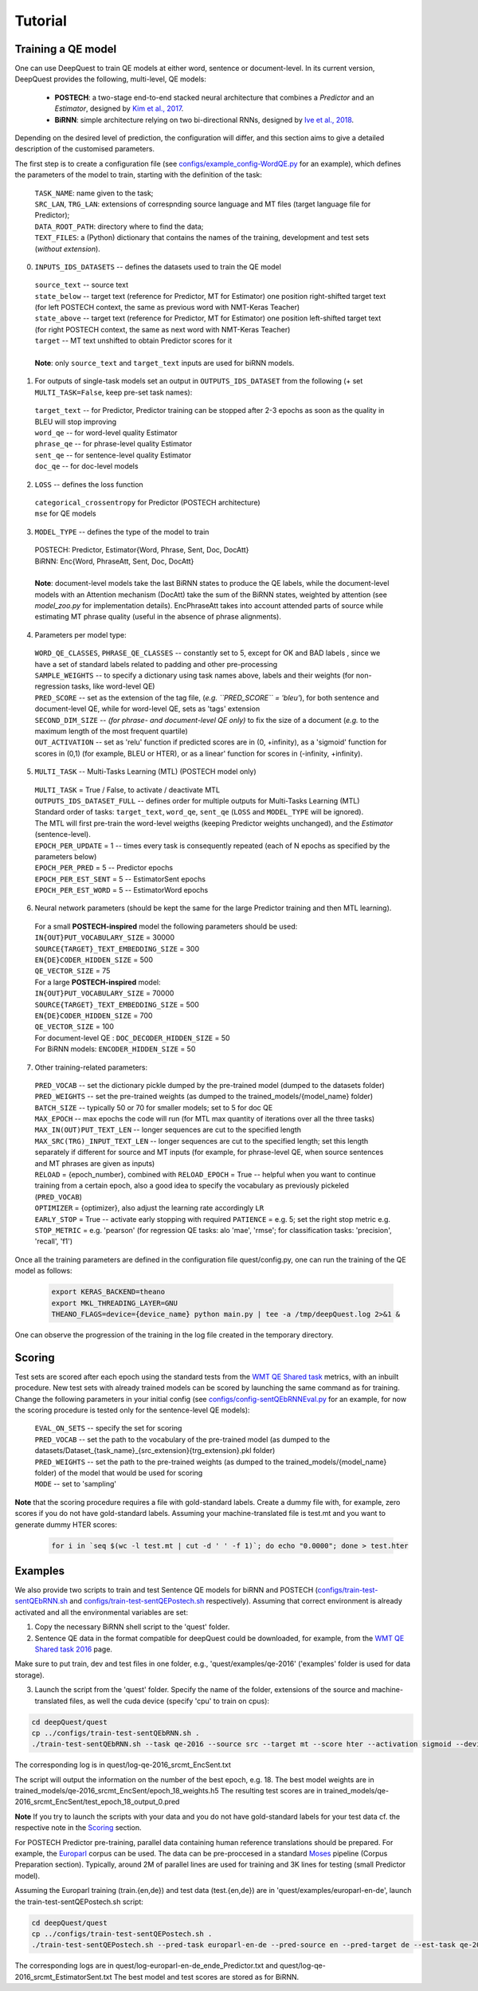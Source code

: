 ========
Tutorial
========

Training a QE model
*******************

One can use DeepQuest to train QE models at either word, sentence or document-level.
In its current version, DeepQuest provides the following, multi-level, QE models:

  - **POSTECH**: a two-stage end-to-end stacked neural architecture that combines a *Predictor* and an *Estimator*, designed by `Kim et al., 2017`_.
  - **BiRNN**: simple architecture relying on two bi-directional RNNs, designed by `Ive et al., 2018`_. 

.. _Kim et al., 2017: https://dl.acm.org/citation.cfm?id=3109480
.. _Ive et al., 2018: 

Depending on the desired level of prediction, the configuration will differ, and this section aims to give a detailed description of the customised parameters.

The first step is to create a configuration file (see `configs/example_config-WordQE.py`_ for an example), which defines the parameters of the model to train, starting with the definition of the task:

.. _configs/example_config-WordQE.py: https://github.com/sheffieldnlp/deepQuest/blob/master/configs/example_config-WordQE.py

  | ``TASK_NAME``: name given to the task; 
  | ``SRC_LAN``, ``TRG_LAN``: extensions of correspnding source language and MT files (target language file for Predictor);
  | ``DATA_ROOT_PATH``: directory where to find the data;
  | ``TEXT_FILES``: a (Python) dictionary that contains the names of the training, development and test sets (*without extension*).

0. ``INPUTS_IDS_DATASETS`` -- defines the datasets used to train the QE model

  | ``source_text`` -- source text 
  | ``state_below`` -- target text (reference for Predictor, MT for Estimator) one position right-shifted target text (for left POSTECH context, the same as previous word with NMT-Keras Teacher)
  | ``state_above`` -- target text (reference for Predictor, MT for Estimator) one position left-shifted target text (for right POSTECH context, the same as next word with NMT-Keras Teacher)
  | ``target`` -- MT text unshifted to obtain Predictor scores for it 
  |
  | **Note**: only ``source_text`` and ``target_text`` inputs are used for biRNN models.


1. For outputs of single-task models set an output in ``OUTPUTS_IDS_DATASET`` from the following (+ set ``MULTI_TASK=False``, keep pre-set task names):

  | ``target_text`` -- for Predictor, Predictor training can be stopped after 2-3 epochs as soon as the quality in BLEU will stop improving
  | ``word_qe`` -- for word-level quality Estimator
  | ``phrase_qe`` -- for phrase-level quality Estimator
  | ``sent_qe`` -- for sentence-level quality Estimator
  | ``doc_qe`` -- for doc-level models


2. ``LOSS`` -- defines the loss function

  | ``categorical_crossentropy`` for Predictor (POSTECH architecture)
  | ``mse`` for QE models


3. ``MODEL_TYPE`` -- defines the type of the model to train 

  | POSTECH: Predictor, Estimator{Word, Phrase, Sent, Doc, DocAtt}
  | BiRNN: Enc{Word, PhraseAtt, Sent, Doc, DocAtt}
  | 
  | **Note**: document-level models take the last BiRNN states to produce the QE labels, while the document-level models with an Attention mechanism (DocAtt) take the sum of the BiRNN states, weighted by attention (see *model_zoo.py* for implementation details). EncPhraseAtt takes into account attended parts of source while estimating MT phrase quality (useful in the absence of phrase alignments).

4. Parameters per model type:

  | ``WORD_QE_CLASSES``, ``PHRASE_QE_CLASSES`` -- constantly set to 5, except for OK and BAD labels , since we have a set of standard labels related to padding and other pre-processing
  | ``SAMPLE_WEIGHTS`` -- to specify a dictionary using task names above, labels and their weights (for non-regression tasks, like word-level QE)
  | ``PRED_SCORE`` -- set as the extension of the tag file, (*e.g. ``PRED_SCORE`` = 'bleu'*), for both sentence and document-level QE, while for word-level QE, sets as 'tags' extension
  | ``SECOND_DIM_SIZE`` -- *(for phrase- and document-level QE only)* to fix the size of a document (*e.g.* to the maximum length of the most frequent quartile)
  | ``OUT_ACTIVATION`` -- set as 'relu' function if predicted scores are in (0, +infinity), as a 'sigmoid' function for scores in (0,1) (for example, BLEU or HTER), or as a linear' function for scores in (-infinity, +infinity).


5. ``MULTI_TASK`` -- Multi-Tasks Learning (MTL) (POSTECH model only)
  
  | ``MULTI_TASK`` = True / False, to activate / deactivate MTL
   
  | ``OUTPUTS_IDS_DATASET_FULL`` -- defines order for multiple outputs for Multi-Tasks Learning (MTL)
  | Standard order of tasks: ``target_text``, ``word_qe``, ``sent_qe`` (``LOSS`` and ``MODEL_TYPE`` will be ignored).
  | The MTL will first pre-train the word-level weigths (keeping Predictor weights unchanged), and the *Estimator* (sentence-level). 

  | ``EPOCH_PER_UPDATE`` = 1 -- times every task is consequently repeated (each of N epochs as specified by the parameters below)
  | ``EPOCH_PER_PRED`` = 5 -- Predictor epochs
  | ``EPOCH_PER_EST_SENT`` = 5 -- EstimatorSent epochs 
  | ``EPOCH_PER_EST_WORD`` = 5 -- EstimatorWord epochs


6. Neural network parameters (should be kept the same for the large Predictor training and then MTL learning). 

  | For a small **POSTECH-inspired** model the following parameters should be used:

  | ``IN{OUT}PUT_VOCABULARY_SIZE`` = 30000 
  | ``SOURCE{TARGET}_TEXT_EMBEDDING_SIZE`` = 300 
  | ``EN{DE}CODER_HIDDEN_SIZE`` = 500 
  | ``QE_VECTOR_SIZE`` = 75 

  | For a large **POSTECH-inspired** model:

  | ``IN{OUT}PUT_VOCABULARY_SIZE`` = 70000
  | ``SOURCE{TARGET}_TEXT_EMBEDDING_SIZE`` = 500
  | ``EN{DE}CODER_HIDDEN_SIZE`` = 700
  | ``QE_VECTOR_SIZE`` = 100

  | For document-level QE : ``DOC_DECODER_HIDDEN_SIZE`` = 50

  | For BiRNN models: ``ENCODER_HIDDEN_SIZE`` = 50

7. Other training-related parameters:

  | ``PRED_VOCAB`` -- set the dictionary pickle dumped by the pre-trained model (dumped to the datasets folder)
  | ``PRED_WEIGHTS`` -- set the pre-trained weights (as dumped to the trained_models/{model_name} folder)
  | ``BATCH_SIZE`` -- typically 50 or 70 for smaller models; set to 5 for doc QE
  | ``MAX_EPOCH`` -- max epochs the code will run (for MTL max quantity of iterations over all the three tasks)
  | ``MAX_IN(OUT)PUT_TEXT_LEN`` -- longer sequences are cut to the specified length
  | ``MAX_SRC(TRG)_INPUT_TEXT_LEN`` -- longer sequences are cut to the specified length; set this length separately if different for source and MT inputs (for example, for phrase-level QE, when source sentences and MT phrases are given as inputs)
  | ``RELOAD`` = {epoch_number}, combined with ``RELOAD_EPOCH`` = True -- helpful when you want to continue training from a certain epoch, also a good idea to specify the vocabulary as previously pickeled (``PRED_VOCAB``)
  | ``OPTIMIZER`` = {optimizer}, also adjust the learning rate accordingly ``LR``
  | ``EARLY_STOP`` = True  -- activate early stopping with required ``PATIENCE`` = e.g. 5; set the right stop metric e.g. ``STOP_METRIC`` = e.g. 'pearson' (for regression QE tasks: alo 'mae', 'rmse'; for classification tasks: 'precision', 'recall', 'f1') 



Once all the training parameters are defined in the configuration file quest/config.py, one can run the training of the QE model as follows:

  .. code:: bash 

    export KERAS_BACKEND=theano
    export MKL_THREADING_LAYER=GNU
    THEANO_FLAGS=device={device_name} python main.py | tee -a /tmp/deepQuest.log 2>&1 &

One can observe the progression of the training in the log file created in the temporary directory.


Scoring
*******

Test sets are scored after each epoch using the standard tests from the `WMT QE Shared task`_ metrics, with an inbuilt procedure.
New test sets with already trained models can be scored by launching the same command as for training. Change the following parameters in your initial config (see `configs/config-sentQEbRNNEval.py`_ for an example, for now the scoring procedure is tested only for the sentence-level QE models):

  | ``EVAL_ON_SETS`` -- specify the set for scoring
  | ``PRED_VOCAB`` -- set the path to the vocabulary of the pre-trained model (as dumped to the datasets/Dataset_{task_name}_{src_extension}{trg_extension}.pkl folder)
  | ``PRED_WEIGHTS`` -- set the path to the pre-trained weights (as dumped to the trained_models/{model_name} folder) of the model that would be used for scoring
  | ``MODE`` -- set to 'sampling'
 
**Note** that the scoring procedure requires a file with gold-standard labels. Create a dummy file with, for example, zero scores if you do not have gold-standard labels. Assuming your machine-translated file is test.mt and you want to generate dummy HTER scores:

 .. code:: bash 

   for i in `seq $(wc -l test.mt | cut -d ' ' -f 1)`; do echo "0.0000"; done > test.hter


.. _`WMT QE Shared task`: http://www.statmt.org/wmt18/quality-estimation-task.html
.. _configs/config-sentQEbRNNEval.py: https://github.com/sheffieldnlp/deepQuest/blob/master/configs/config-sentQEbRNNEval.py

Examples
********

We also provide two scripts to train and test Sentence QE models for biRNN and POSTECH (`configs/train-test-sentQEbRNN.sh`_ and `configs/train-test-sentQEPostech.sh`_ respectively). Assuming that correct environment is already activated and all the environmental variables are set:

1. Copy the necessary BiRNN shell script to the 'quest' folder.
2. Sentence QE data in the format compatible for deepQuest could be downloaded, for example, from the `WMT QE Shared task 2016`_ page. 

Make sure to put train, dev and test files in one folder, e.g., 'quest/examples/qe-2016' ('examples' folder is used for data storage).

3. Launch the script from the 'quest' folder. Specify the name of the folder, extensions of the source and machine-translated files, as well the cuda device (specify 'cpu' to train on cpus):

.. code:: bash
 
  cd deepQuest/quest
  cp ../configs/train-test-sentQEbRNN.sh .  
  ./train-test-sentQEbRNN.sh --task qe-2016 --source src --target mt --score hter --activation sigmoid --device cuda0 &

The corresponding log is in quest/log-qe-2016_srcmt_EncSent.txt

The script will output the information on the number of the best epoch, e.g. 18.
The best model weights are in trained_models/qe-2016_srcmt_EncSent/epoch_18_weights.h5
The resulting test scores are in trained_models/qe-2016_srcmt_EncSent/test_epoch_18_output_0.pred

**Note** If you try to launch the scripts with your data and you do not have gold-standard labels for your test data cf. the respective note in the `Scoring`_ section.

For POSTECH Predictor pre-training, parallel data containing human reference translations should be prepared. For example, the `Europarl`_ corpus can be used. The data can be pre-proccesed in a standard `Moses`_ pipeline (Corpus Preparation section). Typically, around 2M of parallel lines are used for training and 3K lines for testing (small Predictor model).

Assuming the Europarl training (train.{en,de}) and test data (test.{en,de}) are in 'quest/examples/europarl-en-de', launch the train-test-sentQEPostech.sh script:

.. code:: bash

  cd deepQuest/quest
  cp ../configs/train-test-sentQEPostech.sh .  
  ./train-test-sentQEPostech.sh --pred-task europarl-en-de --pred-source en --pred-target de --est-task qe-2016 --est-source src --est-target mt --score hter --activation sigmoid --device cuda0 &

The corresponding logs are in quest/log-europarl-en-de_ende_Predictor.txt and quest/log-qe-2016_srcmt_EstimatorSent.txt
The best model and test scores are stored as for BiRNN.

.. _`Europarl`: http://opus.nlpl.eu/Europarl.php
.. _`WMT QE Shared task 2016`: http://www.statmt.org/wmt16/quality-estimation-task.html
.. _`configs/train-test-sentQEbRNN.sh`: https://github.com/sheffieldnlp/deepQuest/blob/master/configs/train-test-sentQEbRNN.sh
.. _`configs/train-test-sentQEPostech.sh`: https://github.com/sheffieldnlp/deepQuest/blob/master/configs/train-test-sentQEPostech.sh
.. _`Moses`: http://www.statmt.org/moses/?n=Moses.Baseline

